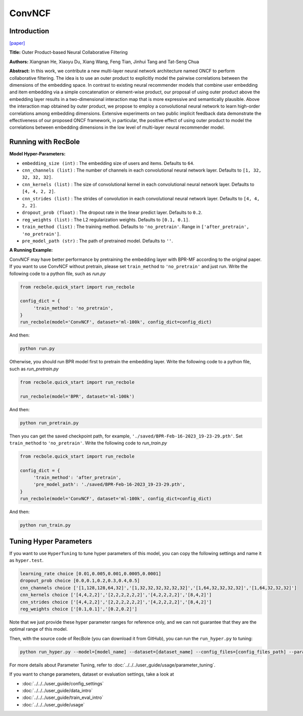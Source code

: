 ConvNCF
===========

Introduction
---------------------

`[paper] <https://www.ijcai.org/Proceedings/2018/308>`_

**Title:** Outer Product-based Neural Collaborative Filtering

**Authors:** Xiangnan He, Xiaoyu Du, Xiang Wang, Feng Tian, Jinhui Tang and Tat-Seng Chua

**Abstract:** In this work, we contribute a new multi-layer neural network architecture named ONCF to perform collaborative filtering. The idea is to use an outer product to explicitly model the pairwise correlations between the dimensions of the embedding space. In contrast to existing neural recommender models that combine user embedding and item embedding via a simple concatenation or element-wise product, our proposal of using outer product above the embedding layer results in a two-dimensional interaction map that is more expressive and semantically plausible.
Above the interaction map obtained by outer product, we propose to employ a convolutional neural network to learn high-order correlations among embedding dimensions. Extensive experiments on two public implicit feedback data demonstrate the effectiveness of our proposed ONCF framework, in particular, the positive effect of using outer product to model the correlations between embedding dimensions in the low level of multi-layer neural recommender model.

.. image:: ../../../asset/convncf.png
    :width: 500
    :align: center

Running with RecBole
-------------------------

**Model Hyper-Parameters:**

- ``embedding_size (int)`` : The embedding size of users and items. Defaults to ``64``.
- ``cnn_channels (list)`` : The number of channels in each convolutional neural network layer. Defaults to ``[1, 32, 32, 32, 32]``.
- ``cnn_kernels (list)`` : The size of convolutional kernel in each convolutional neural network layer. Defaults to ``[4, 4, 2, 2]``.
- ``cnn_strides (list)`` : The strides of convolution in each convolutional neural network layer. Defaults to ``[4, 4, 2, 2]``.
- ``dropout_prob (float)`` : The dropout rate in the linear predict layer. Defaults to ``0.2``.
- ``reg_weights (list)`` : The L2 regularization weights. Defaults to ``[0.1, 0.1]``.
- ``train_method (list)`` : The training method. Defaults to ``'no_pretrain'``. Range in ``['after_pretrain', 'no_pretrain']``.
- ``pre_model_path (str)`` : The path of pretrained model. Defaults to ``''``.


**A Running Example:**

ConvNCF may have better performance by pretraining the embedding layer with BPR-MF according to the original paper. If you want to use ConvNCF without pretrain, please set ``train_method`` to ``'no_pretrain'`` and just run.
Write the following code to a python file, such as `run.py`

.. code:: python

   from recbole.quick_start import run_recbole

   config_dict = {
        'train_method': 'no_pretrain',
   }
   run_recbole(model='ConvNCF', dataset='ml-100k', config_dict=config_dict)

And then:

.. code:: bash

   python run.py

Otherwise, you should run BPR model first to pretrain the embedding layer.
Write the following code to a python file, such as `run_pretrain.py`

.. code:: python

   from recbole.quick_start import run_recbole

   run_recbole(model='BPR', dataset='ml-100k')

And then:

.. code:: bash

   python run_pretrain.py

Then you can get the saved checkpoint path, for example, ``'./saved/BPR-Feb-16-2023_19-23-29.pth'``. Set ``train_method`` to ``'no_pretrain'``.
Write the following code to `run_train.py`

.. code:: python

   from recbole.quick_start import run_recbole

   config_dict = {
        'train_method': 'after_pretrain',
        'pre_model_path': './saved/BPR-Feb-16-2023_19-23-29.pth',
   }
   run_recbole(model='ConvNCF', dataset='ml-100k', config_dict=config_dict)

And then:

.. code:: bash

   python run_train.py

Tuning Hyper Parameters
-------------------------

If you want to use ``HyperTuning`` to tune hyper parameters of this model, you can copy the following settings and name it as ``hyper.test``.

.. code:: bash

   learning_rate choice [0.01,0.005,0.001,0.0005,0.0001]
   dropout_prob choice [0.0,0.1,0.2,0.3,0.4,0.5]
   cnn_channels choice ['[1,128,128,64,32]','[1,32,32,32,32,32,32]','[1,64,32,32,32,32]','[1,64,32,32,32]']
   cnn_kernels choice ['[4,4,2,2]','[2,2,2,2,2,2]','[4,2,2,2,2]','[8,4,2]']
   cnn_strides choice ['[4,4,2,2]','[2,2,2,2,2,2]','[4,2,2,2,2]','[8,4,2]']
   reg_weights choice ['[0.1,0.1]','[0.2,0.2]']

Note that we just provide these hyper parameter ranges for reference only, and we can not guarantee that they are the optimal range of this model.

Then, with the source code of RecBole (you can download it from GitHub), you can run the ``run_hyper.py`` to tuning:

.. code:: bash

	python run_hyper.py --model=[model_name] --dataset=[dataset_name] --config_files=[config_files_path] --params_file=hyper.test

For more details about Parameter Tuning, refer to :doc:`../../../user_guide/usage/parameter_tuning`.


If you want to change parameters, dataset or evaluation settings, take a look at

- :doc:`../../../user_guide/config_settings`
- :doc:`../../../user_guide/data_intro`
- :doc:`../../../user_guide/train_eval_intro`
- :doc:`../../../user_guide/usage`
